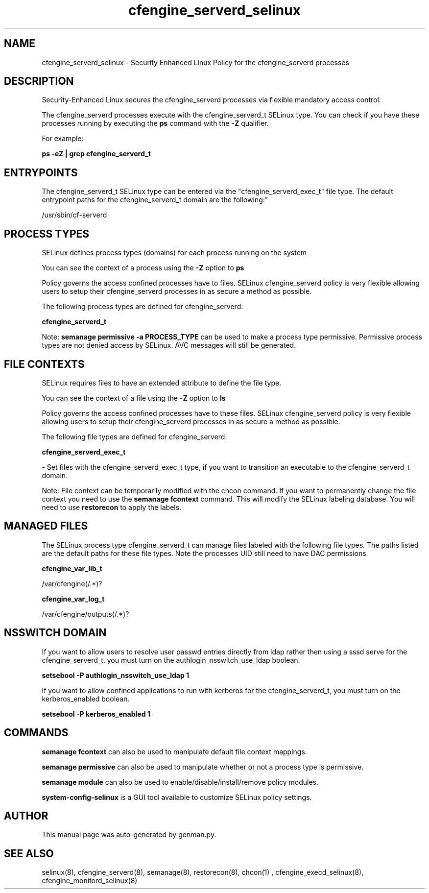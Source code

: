 .TH  "cfengine_serverd_selinux"  "8"  "cfengine_serverd" "dwalsh@redhat.com" "cfengine_serverd SELinux Policy documentation"
.SH "NAME"
cfengine_serverd_selinux \- Security Enhanced Linux Policy for the cfengine_serverd processes
.SH "DESCRIPTION"

Security-Enhanced Linux secures the cfengine_serverd processes via flexible mandatory access control.

The cfengine_serverd processes execute with the cfengine_serverd_t SELinux type. You can check if you have these processes running by executing the \fBps\fP command with the \fB\-Z\fP qualifier. 

For example:

.B ps -eZ | grep cfengine_serverd_t


.SH "ENTRYPOINTS"

The cfengine_serverd_t SELinux type can be entered via the "cfengine_serverd_exec_t" file type.  The default entrypoint paths for the cfengine_serverd_t domain are the following:"

/usr/sbin/cf-serverd
.SH PROCESS TYPES
SELinux defines process types (domains) for each process running on the system
.PP
You can see the context of a process using the \fB\-Z\fP option to \fBps\bP
.PP
Policy governs the access confined processes have to files. 
SELinux cfengine_serverd policy is very flexible allowing users to setup their cfengine_serverd processes in as secure a method as possible.
.PP 
The following process types are defined for cfengine_serverd:

.EX
.B cfengine_serverd_t 
.EE
.PP
Note: 
.B semanage permissive -a PROCESS_TYPE 
can be used to make a process type permissive. Permissive process types are not denied access by SELinux. AVC messages will still be generated.

.SH FILE CONTEXTS
SELinux requires files to have an extended attribute to define the file type. 
.PP
You can see the context of a file using the \fB\-Z\fP option to \fBls\bP
.PP
Policy governs the access confined processes have to these files. 
SELinux cfengine_serverd policy is very flexible allowing users to setup their cfengine_serverd processes in as secure a method as possible.
.PP 
The following file types are defined for cfengine_serverd:


.EX
.PP
.B cfengine_serverd_exec_t 
.EE

- Set files with the cfengine_serverd_exec_t type, if you want to transition an executable to the cfengine_serverd_t domain.


.PP
Note: File context can be temporarily modified with the chcon command.  If you want to permanently change the file context you need to use the 
.B semanage fcontext 
command.  This will modify the SELinux labeling database.  You will need to use
.B restorecon
to apply the labels.

.SH "MANAGED FILES"

The SELinux process type cfengine_serverd_t can manage files labeled with the following file types.  The paths listed are the default paths for these file types.  Note the processes UID still need to have DAC permissions.

.br
.B cfengine_var_lib_t

	/var/cfengine(/.*)?
.br

.br
.B cfengine_var_log_t

	/var/cfengine/outputs(/.*)?
.br

.SH NSSWITCH DOMAIN

.PP
If you want to allow users to resolve user passwd entries directly from ldap rather then using a sssd serve for the cfengine_serverd_t, you must turn on the authlogin_nsswitch_use_ldap boolean.

.EX
.B setsebool -P authlogin_nsswitch_use_ldap 1
.EE

.PP
If you want to allow confined applications to run with kerberos for the cfengine_serverd_t, you must turn on the kerberos_enabled boolean.

.EX
.B setsebool -P kerberos_enabled 1
.EE

.SH "COMMANDS"
.B semanage fcontext
can also be used to manipulate default file context mappings.
.PP
.B semanage permissive
can also be used to manipulate whether or not a process type is permissive.
.PP
.B semanage module
can also be used to enable/disable/install/remove policy modules.

.PP
.B system-config-selinux 
is a GUI tool available to customize SELinux policy settings.

.SH AUTHOR	
This manual page was auto-generated by genman.py.

.SH "SEE ALSO"
selinux(8), cfengine_serverd(8), semanage(8), restorecon(8), chcon(1)
, cfengine_execd_selinux(8), cfengine_monitord_selinux(8)